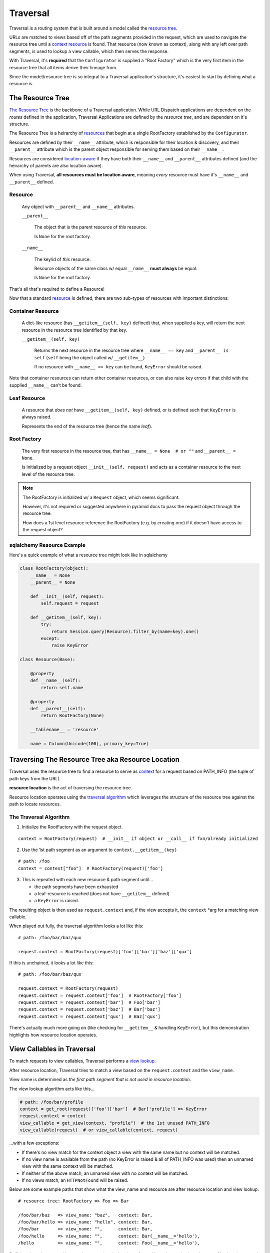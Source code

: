 .. _context: http://docs.pylonsproject.org/projects/pyramid/en/latest/glossary.html#term-context  

.. _routes: http://docs.pylonsproject.org/projects/pyramid/en/latest/glossary.html#term-route

.. _resource: http://docs.pylonsproject.org/projects/pyramid/en/latest/glossary.html#term-resource

.. _resource tree: http://docs.pylonsproject.org/projects/pyramid/en/latest/glossary.html#term-resource-tree

---------
Traversal
---------

Traversal is a routing system that is built around a model called the `resource tree`_. 

URLs are matched to views based off of the path segments provided in the request, which are used to navigate the resource tree until a `context`_ `resource`_ is found. That resource (now known as context), along with any left over path segments, is used to lookup a view callable, which then serves the response.

With Traversal, it's **required** that the ``Configurator`` is supplied a "Root Factory" which is the very first item in the resource tree that all items derive their lineage from.

Since the model/resource tree is so integral to a Traversal application's structure, it's easiest to start by defining what a resource is.


+++++++++++++++++
The Resource Tree
+++++++++++++++++

`The Resource Tree <http://docs.pylonsproject.org/projects/pyramid/en/latest/narr/traversal.html#the-resource-tree>`__ is the backbone of a Traversal application. While URL Dispatch applications are dependent on the *routes* defined in the application, Traversal Applications are defined by the *resource tree*, and are dependent on it's structure.

The Resource Tree is a heirarchy of `resources <http://docs.pylonsproject.org/projects/pyramid/en/latest/narr/resources.html>`__ that begin at a single RootFactory established by the ``Configurator``.

Resources are defined by their ``__name__`` attribute, which is responsible for their location & discovery, and their ``__parent__`` attribute which is the parent object responsible for serving them based on their ``__name__``.

Resources are considered `location-aware <http://docs.pylonsproject.org/projects/pyramid/en/latest/narr/resources.html#location-aware>`__ if they have both their ``__name__`` and ``__parent__`` attributes defined (and the heirarchy of parents are also location aware).

When using Traversal, **all resources must be location aware**, meaning *every* resource must have it's ``__name__`` and ``__parent__`` defined.

~~~~~~~~
Resource
~~~~~~~~

  Any object with ``__parent__`` and ``__name__`` attributes.

  ``__parent__``

    The object that is the parent resource of *this* resource.
   
    Is ``None`` for the root factory.


  ``__name__``

    The key/id of *this* resource.
   
    Resource objects of the same class w/ equal ``__name__`` **must always** be equal. 
    
    Is ``None`` for the root factory.

That's all that's required to define a Resource!

.. code-block:: python
    :emphasize-lines: 3,4

    class Resource(object):  # a resource w/ minimum requirements
        def __init__(self, parent, name):
            self.__parent__ = parent
            self.__name__ = name


Now that a standard `resource`_ is defined, there are two sub-types of resources with important distinctions:

~~~~~~~~~~~~~~~~~~
Container Resource
~~~~~~~~~~~~~~~~~~

  A dict-like resource (has ``__getitem__(self, key)`` defined) that, when supplied a key, will return the next resource in the resource tree identified by that key.

  ``__getitem__(self, key)``

    Returns the next resource in the resource tree where ``__name__ == key`` and ``__parent__ is self`` (``self`` being the object called w/ ``__getitem__``)

    If no resource with ``__name__ == key`` can be found, ``KeyError`` should be raised.

.. code-block:: python
    :emphasize-lines: 6,7

    class ContainerResource(object):
        def __init__(self, parent, name):
            self.__parent__ = parent
            self.__name__ = name

        def __getitem__(self, key):
            return Resource(parent=self, name=key)

Note that container resources can return other container resources, or can also raise key errors if that child with the supplied ``__name__`` can't be found.

~~~~~~~~~~~~~
Leaf Resource
~~~~~~~~~~~~~

  A resource that *does not* have ``__getitem__(self, key)`` defined, or is defined such that ``KeyError`` is always raised. 
  
  Represents the end of the resource tree (hence the name *leaf*).

.. code-block:: python
    :emphasize-lines: 6,7

    class LeafResource(object):
        def __init__(self, parent, name):
            self.__parent__ = parent
            self.__name__ = name

        # def __getitem__(self, key):
        #     raise KeyError()



~~~~~~~~~~~~
Root Factory
~~~~~~~~~~~~

  The very first resource in the resource tree, that has ``__name__ = None  # or ""`` and ``__parent__ = None``. 
  
  Is initialized by a request object ``__init__(self, request)`` and acts as a container resource to the next level of the resource tree.

.. code-block:: python
    :emphasize-lines: 2,3

    class RootFactory(object):
        __name__ = None  # or ""
        __parent__ = None
    
        def __init__(self, request):
            pass 

        def __getitem__(self, key):
            return ContainerResource(parent=self, name=key)

.. note::

   The RootFactory is initialized w/ a ``Request`` object, which seems significant.

   However, it's not required or suggested anywhere in pyramid docs to pass the request object through the resource tree.

   How does a 1st level resource reference the RootFactory (e.g. by creating one) if it doesn't have access to the request object?


~~~~~~~~~~~~~~~~~~~~~~~~~~~
sqlalchemy Resource Example
~~~~~~~~~~~~~~~~~~~~~~~~~~~

Here's a quick example of what a resource tree might look like in sqlalchemy

.. code-block:: python

    class RootFactory(object):
        __name__ = None
        __parent__ = None

        def __init__(self, request):
            self.request = request

        def __getitem__(self, key):
            try:
                return Session.query(Resource).filter_by(name=key).one()
            except:
                raise KeyError

    class Resource(Base):

        @property
        def __name__(self):
            return self.name

        @property
        def __parent__(self):
            return RootFactory(None)

        __tablename__ = 'resource'

        name = Column(Unicode(100), primary_key=True)



++++++++++++++++++++++++++++++++++++++++++++++++++
Traversing The Resource Tree aka Resource Location
++++++++++++++++++++++++++++++++++++++++++++++++++

Traversal uses the resource tree to find a resource to serve as `context`_ for a request based on PATH_INFO (the tuple of path keys from the URL).

**resource location** is the act of traversing the resource tree.

Resource location operates using the `traversal algorithm <http://docs.pylonsproject.org/projects/pyramid/en/latest/narr/traversal.html#the-traversal-algorithm>`__ which leverages the structure of the resource tree against the path to locate resources.

~~~~~~~~~~~~~~~~~~~~~~~
The Traversal Algorithm
~~~~~~~~~~~~~~~~~~~~~~~

1. Initialize the RootFactory with the request object. 

::

    context = RootFactory(request)  # __init__ if object or __call__ if fxn/already initialized

2. Use the 1st path segment as an argument to ``context.__getitem__(key)``

::

    # path: /foo
    context = context["foo"]  # RootFactory(request)['foo']

3. This is repeated with each new resource & path segment until...

   * the path segments have been exhausted
   * a leaf-resource is reached (does not have ``__getitem__`` defined)
   * a ``KeyError`` is raised.

The resulting object is then used as ``request.context`` and, if the view accepts it, the ``context`` \*arg for a matching view callable.

When played out fully, the traversal algorithm looks a lot like this:

::

  # path: /foo/bar/baz/qux

  request.context = RootFactory(request)['foo']['bar']['baz']['qux']

If this is unchained, it looks a lot like this:

::

  # path: /foo/bar/baz/qux

  request.context = RootFactory(request)
  request.context = request.context['foo']  # RootFactory['foo']
  request.context = request.context['bar']  # Foo['bar']
  request.context = request.context['baz']  # Bar['baz']
  request.context = request.context['qux']  # Baz['qux']

There's actually much more going on (like checking for ``__getitem__`` & handling ``KeyError``), but this demonstration highlights how resource location operates.


+++++++++++++++++++++++++++
View Callables in Traversal
+++++++++++++++++++++++++++

To match requests to view callables, Traversal performs a `view lookup <http://docs.pylonsproject.org/projects/pyramid/en/latest/narr/muchadoabouttraversal.html#view-lookup>`__.

After resource location, Traversal tries to match a view based on the ``request.context`` and the ``view_name``.

View name is determined as *the first path segment that is not used in resource location*.

The view lookup algorithm acts like this...

.. code-block:: python

    # path: /foo/bar/profile
    context = get_root(request)['foo']['bar']  # Bar['profile'] => KeyError
    request.context = context
    view_callable = get_view(context, "profile")  # the 1st unused PATH_INFO
    view_callable(request)  # or view_callable(context, request)

...with a few exceptions:

* If there's no view match for the context object a view with the same name but no context will be matched.
* If no view name is available from the path (no KeyError is raised & all of PATH_INFO was used) then an unnamed view with the same context will be matched.
* If neither of the above match, an unnamed view with no context will be matched.
* If no views match, an ``HTTPNotFound`` will be raised.

Below are some example paths that show what the view_name and resource are after resource location and view lookup.

::

  # resource tree: RootFactory => Foo => Bar

  /foo/bar/baz   => view_name: "baz",   context: Bar,                   
  /foo/bar/hello => view_name: "hello", context: Bar,                   
  /foo/bar       => view_name: "",      context: Bar,                   
  /foo/hello     => view_name: "",      context: Bar(__name__='hello'), 
  /hello         => view_name: "",      context: Foo(__name__='hello'), 


Defining views in traversal is easy: because view lookup is performed based on a view's ``@view_config`` there's no need to include them in the ``Configurator`` (if not using ``@view_config``, add them with ``Configurator.add_view()``.

A Traversal view only needs the necessary information needed to find it during view lookup. This means that it *should* supply ``context=ResourceClass`` to match the ``request.context`` to, or ``name="view_name"`` to match the view_name to.

.. code-block:: python

    # traversal_app/views.py
    @view_config()  # no name, no context; matches all unmatched in view lookup
    def default(request):  # def default(context, request)
        raise HTTPNotFound()

    @view_config(context=RootFactory)  # RootFactory context, no name. matches '/' path
    def index(request):  # def index(context, request)
        return Response("index")

    @view_config(name="hello", context=Resource)
    def hello(request):  # def hello(context, request)
        return Response(request.context.__name__)


    # traversal_app/app_config.py
    def main(global_config, **settings):
        config = Configurator(settings=settings)
        ...
        config.set_root_factory(RootFactory)
        # config.add_view("traversal_app.views.hello", name="hello", context=Resource)
        ...
        config.scan()
        return config.make_wsgi_app()


++++++++++++++++++++++++++++++++++++
Generating URLs & Paths in Traversal
++++++++++++++++++++++++++++++++++++

`Generating the URLs and paths of resources <http://docs.pylonsproject.org/projects/pyramid/en/latest/narr/resources.html#generating-the-url-of-a-resource>`__ is dependent on their ``__name__`` and where they exist in the heirarchy of the resource tree.

Resource URLs & paths are generated using the resource object using ``request.resource_url()`` and ``request.resource_path()`` respectively.

Since Traversal does not use any routes to match view callables, a view_name (if desired) must be passed as an extra \*arg.


::

  request.resource_url(RootFactory)
  >>> http://host/

  request.resource_url(Bar)
  >>> http://host/foo/bar

  request.resource_url(Bar, 'hello')
  >>> http://host/foo/bar/hello

  request.resource_url(Bar, 'hello', 'world')
  >>> http://host/foo/bar/hello/world


++++++++++++++++++++++++
Containment & Interfaces
++++++++++++++++++++++++

.. note::
    While I haven't experimented with it yet, it seems like the ``containment`` view configuration `predicate argument <http://docs.pylonsproject.org/projects/pyramid/en/latest/narr/viewconfig.html#predicate-arguments>`__ and `interfaces <http://docs.pylonsproject.org/projects/pyramid/en/latest/narr/resources.html#resources-which-implement-interfaces>`__ for resource objects could be a nice addition to Traversal Mastery



++++++++++++++++++++++++++++++++++++++++++
Troubleshooting Traversal & Best Practices
++++++++++++++++++++++++++++++++++++++++++

Here are some solutions to problems!

~~~~~~~~~~~~~~~~~~~~~~~~~~~~~~~~~~~~~~~~~~~~~~~~~
Avoiding view_name & Resource.__name__ collisions
~~~~~~~~~~~~~~~~~~~~~~~~~~~~~~~~~~~~~~~~~~~~~~~~~

.. note::

    I've answered `my stack overflow post <http://stackoverflow.com/questions/37218572/pyramid-traversal-name-matching-a-view-name>`__ about this issue, but there's still room for discussion on other solutions.

To avoid collisions of view_names and resource __name__s, it's a good idea to use a "dummy" container to separate container resources.


.. code-block:: python
    :emphasize-lines: 8-12,15,21-25,35

    class RootFactory(object):
        __name__ = None
        __parent__ = None

        def __init__(self, request):
            self.request = request

        def __getitem__(self, key):
            if key == "resource":
                return ResourceFactory(self)
            else:
                raise KeyError

    class ResourceFactory(object):
        __name__ = "resource"

        def __init__(self, parent)
            self.request = request
            self.__parent__ = parent

        def __getitem__(self, key):
            try:
                return Session.query(Resource).filter_by(name=key).one()
            except:
                raise KeyError

    class Resource(Base):

        @property
        def __name__(self):
            return self.name

        @property
        def __parent__(self):
            return ResourceFactory(RootFactory(None))

        __tablename__ = 'resource'

        name = Column(Unicode(100), primary_key=True)


Using ``ResourceFactory`` and having ``RootFactory`` act as it's parent, now resource paths like ``/resource/foo`` can be generated instead of ``/foo``.


~~~~~~~~~~~~~~~~~~~~~~~~~~~~~~~
Debugging Traversal View Lookup
~~~~~~~~~~~~~~~~~~~~~~~~~~~~~~~

To include extra information about context and view names in 404 Not Found responses, add the following to the ``.ini`` used to initialize the application.

::

  [app:main]
  ...
  pyramid.debug_notfound = true
  ...




